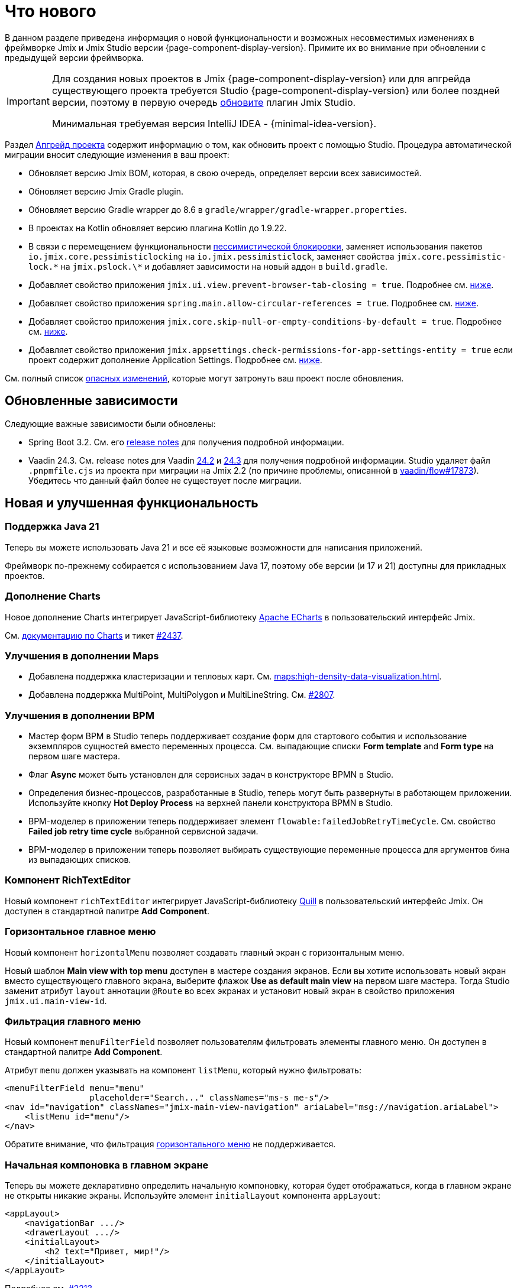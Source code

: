 = Что нового

В данном разделе приведена информация о новой функциональности и возможных несовместимых изменениях в фреймворке Jmix и Jmix Studio версии {page-component-display-version}. Примите их во внимание при обновлении с предыдущей версии фреймворка.

[IMPORTANT]
====
Для создания новых проектов в Jmix {page-component-display-version} или для апгрейда существующего проекта требуется Studio {page-component-display-version} или более поздней версии, поэтому в первую очередь xref:studio:update.adoc[обновите] плагин Jmix Studio.

Минимальная требуемая версия IntelliJ IDEA - {minimal-idea-version}.
====

Раздел xref:studio:project.adoc#upgrading-project[Апгрейд проекта] содержит информацию о том, как обновить проект с помощью Studio. Процедура автоматической миграции вносит следующие изменения в ваш проект:

* Обновляет версию Jmix BOM, которая, в свою очередь, определяет версии всех зависимостей.
* Обновляет версию Jmix Gradle plugin.
* Обновляет версию Gradle wrapper до 8.6 в `gradle/wrapper/gradle-wrapper.properties`.
* В проектах на Kotlin обновляет версию плагина Kotlin до 1.9.22.
* В связи с перемещением функциональности <<pessimistic-locking, пессимистической блокировки>>, заменяет использования пакетов `io.jmix.core.pessimisticlocking` на `io.jmix.pessimisticlock`, заменяет свойства `jmix.core.pessimistic-lock.\*` на `jmix.pslock.\*` и добавляет зависимости на новый аддон в `build.gradle`.
* Добавляет свойство приложения `jmix.ui.view.prevent-browser-tab-closing = true`. Подробнее см. <<browser-tab-closing-prevention,ниже>>.
* Добавляет свойство приложения `spring.main.allow-circular-references = true`. Подробнее см. <<circular-dependencies-between-spring-beans,ниже>>.
* Добавляет свойство приложения `jmix.core.skip-null-or-empty-conditions-by-default = true`. Подробнее см. <<handling-empty-conditions,ниже>>.
* Добавляет свойство приложения `jmix.appsettings.check-permissions-for-app-settings-entity = true` если проект содержит дополнение Application Settings. Подробнее см. <<security-in-application-settings,ниже>>.


См. полный список <<breaking-changes,опасных изменений>>, которые могут затронуть ваш проект после обновления.

[[updated-dependencies]]
== Обновленные зависимости

Следующие важные зависимости были обновлены:

* Spring Boot 3.2. См. его https://github.com/spring-projects/spring-boot/wiki/Spring-Boot-3.2-Release-Notes[release notes^] для получения подробной информации.

* Vaadin 24.3. См. release notes для Vaadin https://github.com/vaadin/platform/releases/tag/24.2.0[24.2^] и https://github.com/vaadin/platform/releases/tag/24.3.0[24.3^] для получения подробной информации. Studio удаляет файл `.pnpmfile.cjs` из проекта при миграции на Jmix 2.2 (по причине проблемы, описанной в https://github.com/vaadin/flow/issues/17873[vaadin/flow#17873^]). Убедитесь что данный файл более не существует после миграции.

[[new-features]]
== Новая и улучшенная функциональность

[[java-21]]
=== Поддержка Java 21

Теперь вы можете использовать Java 21 и все её языковые возможности для написания приложений.

Фреймворк по-прежнему собирается с использованием Java 17, поэтому обе версии (и 17 и 21) доступны для прикладных проектов.

[[charts-add-on]]
=== Дополнение Charts

Новое дополнение Charts интегрирует JavaScript-библиотеку https://echarts.apache.org[Apache ECharts^] в пользовательский интерфейс Jmix.

См. xref:charts:index.adoc[документацию по Charts] и тикет https://github.com/jmix-framework/jmix/issues/2437#issuecomment-1926905380[#2437^].

[[maps-improvements]]
=== Улучшения в дополнении Maps

* Добавлена поддержка кластеризации и тепловых карт. См. xref:maps:high-density-data-visualization.adoc[].

* Добавлена поддержка MultiPoint, MultiPolygon и MultiLineString. См. https://github.com/jmix-framework/jmix/issues/2807#issuecomment-1919332115[#2807^].

[[bpm-improvements]]
=== Улучшения в дополнении BPM

* Мастер форм BPM в Studio теперь поддерживает создание форм для стартового события и использование экземпляров сущностей вместо переменных процесса. См. выпадающие списки *Form template* and *Form type* на первом шаге мастера.

* Флаг *Async* может быть установлен для сервисных задач в конструкторе BPMN в Studio.

* Определения бизнес-процессов, разработанные в Studio, теперь могут быть развернуты в работающем приложении. Используйте кнопку *Hot Deploy Process* на верхней панели конструктора BPMN в Studio.

* BPM-моделер в приложении теперь поддерживает элемент `flowable:failedJobRetryTimeCycle`. См. свойство *Failed job retry time cycle* выбранной сервисной задачи.

* BPM-моделер в приложении теперь позволяет выбирать существующие переменные процесса для аргументов бина из выпадающих списков.

[[rich-text-editor]]
=== Компонент RichTextEditor

Новый компонент `richTextEditor` интегрирует JavaScript-библиотеку https://quilljs.com[Quill^] в пользовательский интерфейс Jmix. Он доступен в стандартной палитре *Add Component*.

[[horizontal-main-menu]]
=== Горизонтальное главное меню

Новый компонент `horizontalMenu` позволяет создавать главный экран с горизонтальным меню.

Новый шаблон *Main view with top menu* доступен в мастере создания экранов. Если вы хотите использовать новый экран вместо существующего главного экрана, выберите флажок *Use as default main view* на первом шаге мастера. Тогда Studio заменит атрибут `layout` аннотации `@Route` во всех экранах и установит новый экран в свойство приложения `jmix.ui.main-view-id`.

[[filtering-main-menu]]
=== Фильтрация главного меню

Новый компонент `menuFilterField` позволяет пользователям фильтровать элементы главного меню. Он доступен в стандартной палитре *Add Component*.

Атрибут `menu` должен указывать на компонент `listMenu`, который нужно фильтровать:

[source,xml,indent=0]
----
<menuFilterField menu="menu"
                 placeholder="Search..." classNames="ms-s me-s"/>
<nav id="navigation" classNames="jmix-main-view-navigation" ariaLabel="msg://navigation.ariaLabel">
    <listMenu id="menu"/>
</nav>
----

Обратите внимание, что фильтрация <<horizontal-main-menu,горизонтального меню>> не поддерживается.

[[initial-layout-in-main-view]]
=== Начальная компоновка в главном экране

Теперь вы можете декларативно определить начальную компоновку, которая будет отображаться, когда в главном экране не открыты никакие экраны. Используйте элемент `initialLayout` компонента `appLayout`:

[source,xml]
----
<appLayout>
    <navigationBar .../>
    <drawerLayout .../>
    <initialLayout>
        <h2 text="Привет, мир!"/>
    </initialLayout>
</appLayout>
----

Подробнее см. https://github.com/jmix-framework/jmix/issues/2213[#2213^].

[[data-grid-enhancements]]
=== Улучшения таблицы данных

[[data-grid-handling-double-click]]
==== Обработка двойного щелчка

Компонент xref:flow-ui:vc/components/dataGrid.adoc[] теперь обрабатывает двойной щелчок в экранах списка: он либо открывает экран деталей, либо, в режиме поиска, завершает выбор. Подробнее см. https://github.com/jmix-framework/jmix/issues/2582[#2582^].

[[data-grid-url-parameters-for-filterin-column-headers]]
==== Параметры URL для фильтра в заголовках столбцов

Фильтр в заголовке столбцов xref:flow-ui:vc/components/dataGrid.adoc[] теперь может отражаться в URL для предоставления глубокой ссылки и сохранения состояния экрана при переходе к экрану деталей и обратно.

Используйте элемент `dataGridFilter` фасета xref:flow-ui:facets/urlQueryParameters.adoc[], указывающий на таблицу данных:

[source,xml,indent=0]
----
<facets>
    <urlQueryParameters>
        <dataGridFilter component="usersDataGrid"/>
    </urlQueryParameters>
</facets>
<layout>
    <dataGrid id="usersDataGrid" dataContainer="usersDc">
        <columns>
            <column property="username" filterable="true" resizable="false" autoWidth="true"/>
----

[[data-grid-column-visibility-control]]
==== Управление видимостью колонок

Новый компонент `gridColumnVisibility` позволяет пользователям скрывать и показывать колонки таблицы данных. Он состоит из кнопки и выпадающего меню со списком колонок.

Пример использования:

[source,xml,indent=0]
----
<hbox id="buttonsPanel" classNames="buttons-panel">
    <!-- ... -->
    <gridColumnVisibility icon="COG" themeNames="icon"
                          dataGrid="usersDataGrid" exclude="picture"/>
</hbox>
<dataGrid id="usersDataGrid" dataContainer="usersDc">
    <columns resizable="true">
        <column key="picture" sortable="false" flexGrow="0" resizable="false"/>
        <column property="username"/>
        <column property="firstName"/>
----

[[collection-properties-in-generic-filter]]
=== Свойства-коллекции в универсальном фильтре

Компонент xref:flow-ui:vc/components/genericFilter.adoc[] теперь позволяет создавать условия для свойств-коллекций (ссылок с отношением "один ко многим").

Например, в xref:tutorial:index.adoc#data-model[приложении Onboarding], вы можете фильтровать пользователей по свойству `steps` и его вложенным свойствам: `steps.dueDate`, `steps.step.name` и т.д. Хранилище данных с доступом через JPA автоматически создаст соответствующий JPQL-запрос с условием `join`. Ранее это можно было сделать только путем определения xref:flow-ui:vc/components/genericFilter.adoc#jpql-conditions[JPQL-условия] вручную.

Подробнее см. https://github.com/jmix-framework/jmix/issues/518#issuecomment-1860205607[#518^].

[[sending-events-to-all-user-sessions]]
=== Отправка событий всем сессиям пользователя

Теперь у бина `UiEventPublisher` есть метод `publishEventForUsers()`, который принимает экземпляр события и коллекцию имен пользователей. Этот метод позволяет отправлять события в сеансы определенных пользователей, независимо от того, подключены ли они к тому же серверу или к разным серверам в кластере.

Пример отправки события пользователю `alice`:

[source,java,indent=0]
----
public class DepartmentListView extends StandardListView<Department> {
    @Autowired
    private UiEventPublisher uiEventPublisher;

    @Subscribe(id = "sendEventBtn", subject = "clickListener")
    public void onSendEventBtnClick(final ClickEvent<JmixButton> event) {
        uiEventPublisher.publishEventForUsers(new MyUiEvent(this), List.of("alice"));
    }

    public static class MyUiEvent extends ApplicationEvent {

        public MyUiEvent(Object source) {
            super(source);
        }
    }
}
----

Пример слушателя событий:

[source,java,indent=0]
----
public class MainView extends StandardMainView {
    @Autowired
    private Notifications notifications;

    @EventListener
    public void onMyUiEvent(DepartmentListView.MyUiEvent event) {
        notifications.show("Event received");
    }
}
----

Если второй аргумент метода `publishEventForUsers()` равен null, событие отправляется всем подключенным пользователям.

Подробнее см. https://github.com/jmix-framework/jmix/issues/1235#issuecomment-1820550454[#1235^].

[[improved-save-performance]]
=== Улучшена производительность сохранения

Теперь отредактированная сущность по умолчанию не перезагружается после действия save-and-close, если экран деталей был открыт через навигацию, потому что в этом случае экран списка все равно перезагружает весь список. Это улучшает производительность для сложных экранов, загружающих и сохраняющих большие графы объектов.

Вы можете явно контролировать перезагрузку сохраненных экземпляров, используя метод `setReloadSaved()` интерфейса `DetailView`, например:

[source,java]
----
@Subscribe
public void onInit(final InitEvent event) {
    setReloadSaved(true);
}
----

См. <<detailview-and-datacontext-interfaces,возможно опасные изменения>> и https://github.com/jmix-framework/jmix/issues/1725[#1725^] для получения дополнительной информации.

[[reduced-build-time]]
=== Сокращено время сборки

Теперь процесс сборки пропускает этап модификации байткода (enhancing) сущностей, если они не были изменены с момента последней сборки. Это значительно сокращает время сборки для проектов с большой моделью данных.

Например, если вы запустили сборку проекта, а затем модифицировали контроллер экрана и снова запустили сборку, вы должны увидеть следующее сообщение в консоли: `Entities enhancing was skipped, because entity classes haven't been changed since the last build`.

Чтобы отключить это поведение и запускать модификацию байткода всех сущностей при каждой компиляции, добавьте следующую конфигурацию в `build.gradle`:

[source,groovy]
----
jmix {
    entitiesEnhancing {
        skipUnmodifiedEntitiesEnhancing = false
    }
}
----

[[studio-improvements]]
=== Улучшения в Studio

[IMPORTANT]
====
Начиная с версии Jmix Studio 2.2, премиальные RAD-функции доступны без активной подписки для небольших проектов, в которых число сущностей и ролей не превышает 10.
====

[[code-snippets]]
==== Сниппеты кода

В Studio теперь доступны новые xref:studio:code-snippets.adoc[сниппеты] для функционала xref:bpm:index.adoc[BPM], xref:reports:index.adoc[Отчетов], xref:notifications:index.adoc[Уведомлений] и xref:email:index.adoc[Отправки электронной почты], если соответствующие дополнения включены в проект.

[[adding-components-using-wizards]]
==== Добавление компонентов с помощью мастеров

Действие *Add Component* в xref:studio:view-designer.adoc[] теперь имеет две вкладки:

* Вкладка *From Palette* показывает палитру компонентов, как и раньше;

* Вкладка *Using Wizard* содержит мастера, которые помогают решать сложные задачи, связанные с пользовательским интерфейсом. Например, мастер *Edit entity attributes* создает `formLayout` с полями для выбранных атрибутов сущности и контейнер данных с соответствующим фетч-планом.
+
Список мастеров зависит от содержимого текущего экрана: например, если экран уже содержит `dataGrid`, то доступен мастер *Add column to DataGrid*.

[[link-to-ui-component-documentation]]
==== Ссылка на документацию по UI-компоненту

Панель инспектора окна инструментов Jmix UI теперь показывает ссылку на документацию по выбранному компоненту UI. См. значок вопроса рядом с типом компонента.

Та же ссылка доступна как элемент *Jmix Documentation* в контекстном меню иерархии компонентов.

[[test-scaffolding]]
==== Генерация классов тестов

Studio теперь отображает элемент *Tests* в окне инструментов Jmix. Двойной щелчок на этом элементе открывает дерево *Project* в папке `src/test/java`.

Действия *New -> Advanced -> Integration Test* и *New -> Advanced -> UI Integration Test* позволяют быстро создавать классы для тестирования xref:testing:integration-tests.adoc[бизнес-логики] и xref:testing:ui-integration-tests.adoc[экранов].

[[breaking-changes]]
== Опасные изменения

[[browser-tab-closing-prevention]]
=== Предотвращение закрытия вкладки браузера

Функциональность предотвращения случайного закрытия вкладки браузера, https://docs.jmix.ru/jmix/2.0/whats-new/index.html#preventing-browser-tab-closing[введенная^] в версии 2.0, теперь по умолчанию отключена. Ее можно включить для конкретного экрана методом `setPreventBrowserTabClosing(true)`, или глобально для всего приложения с помощью следующего свойства:

[source,properties]
----
jmix.ui.view.prevent-browser-tab-closing = true
----

[[circular-dependencies-between-spring-beans]]
=== Циклические зависимости между бинами Spring

Ранее циклические зависимости между бинами Spring были разрешены в Jmix на уровне фреймворка.

Jmix 2.2 больше не имеет циклических зависимостей и по умолчанию не разрешает их в прикладных проектах.

Есть вероятность того, что ваш проект содержит циклические зависимости между своими бинами, поэтому процедура миграции Studio автоматически добавляет следующее свойство в проект:

[source,properties]
----
spring.main.allow-circular-references = true
----

Мы рекомендуем вам удалить это свойство и попробовать запустить приложение. Если произойдет ошибка инициализации, то либо переработайте свои бины, чтобы устранить циклические зависимости, либо верните данное свойство.

Подробнее см. https://github.com/jmix-framework/jmix/issues/287[#287^].

[[handling-empty-conditions]]
=== Обработка пустых условий

Ранее xref:data-access:data-manager.adoc#load-by-conditions[условия по свойствам] преобразовывались в true если параметр условия был пуст (null, пустая строка или пустая коллекция).

Начиная с Jmix 2.2, null или пустой параметр не приводит к пропуску условия. Для примера рассмотрим следующий код:

[source,java]
----
dataManager.load(User.class)
    .condition(PropertyCondition.contains("email", null))
    .list();
----

В Jmix 2.1 и ранее он выполнял следующий SQL:

[source,sql]
----
SELECT ID, ACTIVE, EMAIL, <...> FROM USER_
----

В Jmix 2.2 по умолчанию он выполняет следующий SQL и передает `null` в качестве значения параметра:

[source,sql]
----
SELECT ID, ACTIVE, EMAIL, <...> FROM USER_ WHERE EMAIL LIKE ?
----

В результате, в Jmix 2.1 возвращается список всех пользователей, а в Jmix 2.2 результирующий список будет пуст.

Чтобы вернуть предыдущее поведение, установите следующее свойство приложения:

[source,properties]
----
jmix.core.skip-null-or-empty-conditions-by-default = true
----

Процедура миграции Studio автоматически добавляет это свойство в ваш проект.

В качестве альтернативы, вы можете пропустить пустые параметры для конкретных условий:

[source,java]
----
dataManager.load(User.class)
    .condition(PropertyCondition.contains("email", null).skipNullOrEmpty())
    .list();
----

Подробнее см. https://github.com/jmix-framework/jmix/issues/2490[#2490^].

[[noResultException]]
=== NoResultException

Исключение `io.jmix.core.NoResultException` теперь выбрасывается вместо `java.lang.IllegalStateException`, если метод `one()` xref:data-access:data-manager.adoc#load-by-id[fluent API загрузки сущностей] DataManager не нашел ни одного экземпляра. См. https://github.com/jmix-framework/jmix/issues/2682[#2682^].

[[pessimistic-locking]]
=== Пессимистическая блокировка

Функция пессимистическая блокировки была выделена в xref:pessimistic-lock:index.adoc[дополнение].

Пакет `io.jmix.core.pessimisticlocking` переименован в `io.jmix.pessimisticlocking`.

Следующие свойства приложения были изменены:

* `jmix.core.pessimistic-lock.use-default-quartz-configuration` -> `jmix.pslock.use-default-quartz-configuration`
* `jmix.core.pessimistic-lock.expiration-cron` -> `jmix.pslock.expiration-cron`

Процедура миграции Studio автоматически добавляет зависимости в ваш `build.gradle` и изменяет импорты и имена свойств.

Подробнее см. https://github.com/jmix-framework/jmix/issues/1958#issuecomment-1792291873[#1958^].

[[validation-in-file-upload-fields]]
=== Валидация в полях загрузки файлов

Метод `isInvalid()` компонентов xref:flow-ui:vc/components/fileUploadField.adoc[] и xref:flow-ui:vc/components/fileStorageUploadField.adoc[] теперь не вызывает валидацию, а только проверяет валидное состояние поля. См. https://github.com/jmix-framework/jmix/issues/2821[#2821^].

[[action-shortcuts]]
=== Сочетания клавиш действий

Клавиатурные сочетания действий, назначенных компонентам типа xref:flow-ui:vc/components/button.adoc[] или xref:flow-ui:vc/components/dataGrid.adoc[] теперь обрабатываются иначе. Подробнее см. https://github.com/jmix-framework/jmix/issues/1758#issuecomment-1859722867[#1758^].

[[security-in-application-settings]]
=== Проверка прав в Application Settings

Дополнение xref:appsettings:index.adoc[] теперь не требует наличия прав на сущность `AppSettingsEntity` для работы с настройками через бин `AppSettings`.

Чтобы вернуть предыдущее поведение,  установите следующее свойство приложения:

[source,properties]
----
jmix.appsettings.check-permissions-for-app-settings-entity = true
----

Процедура миграции Studio автоматически добавляет это свойство в ваш проект.

Подробнее см. https://github.com/jmix-framework/jmix/issues/2710[#2710^].

[[security-views]]
=== Экраны подсистемы безопасности

Компоновка стандартных экранов управления ресурсными ролями и ролями уровня строк была изменена для улучшения удобства использования. См. https://github.com/jmix-framework/jmix/issues/2519[#2519^].

Если вы расширили эти экраны в своем проекте, вам может потребоваться изменить свой код.

[[detailview-and-datacontext-interfaces]]
=== Интерфейсы DetailView и DataContext

Следующие методы были добавлены в интерфейсы в процессе реализации задачи <<improved-save-performance,улучшения производительности сохранения>>:

* `DataContext.save(boolean reloadSaved)`
* `DetailView.isReloadSaved()`
* `DetailView.setReloadSaved(boolean reloadSaved)`

Вам может понадобиться изменить свой код, если вы напрямую реализовали эти интерфейсы.

Кроме того, метод `DataContext.PostSaveEvent.getSavedInstances()` теперь возвращает пустую коллекцию, если сущности не были перезагружены. Это можно определить с помощью нового метода `DataContext.PostSaveEvent.isEntitiesReloaded()`.

[[dto-entities-in-standard-views]]
=== DTO-сущности в стандартных экранах

Фреймворк теперь не делает различий между JPA и DTO-сущностями при навигации к экрану деталей: он так же передает идентификатор сущности в параметре URL. Предполагается, что экран деталей для DTO-сущности получит этот идентификатор и загрузит экземпляр сущности из некоторого хранилища данных, используя делегат загрузки. Если вместо идентификатора передается константа `"new"`, экран создает новый экземпляр.

Если вместо идентификатора передается вся сущность (например, при открытии в диалоговом окне), для определения режима (редактирования или создания) используется метод `EntityStates.isNew()`. Следовательно, важно установить сущность в состояние "не новая" после загрузки ее из хранилища данных. Для сущности DTO это можно сделать с помощью нового метода `EntityStates.setNew()`, для сущности JPA это делается стандартной реализацией хранилища данных JPA.

Если редактируемую сущность не нужно повторно загружать из хранилища перед установкой в контейнер данных, вызовите `setReloadEdited(false)` в конструкторе экрана деталей или обработчике события `InitEvent`. Это требуется в случае DTO-сущностей, существующих исключительно в памяти и не отображенных напрямую на внешние данные.

См. https://github.com/jmix-framework/jmix/issues/2788#issuecomment-1926273160[#2788^] для получения дополнительной информации и рекомендаций, и проект https://github.com/jmix-framework/jmix-samples-2/tree/main/external-data-sample#readme[External Data Sample^] для примера кода.

[[maps-api]]
=== API дополнения Maps

Следующие изменения произведены в дополнении xref:maps:index.adoc[]:

* `io.jmix.mapsflowui.kit.component.model.style.text.Padding` перемещен в пакет `io.jmix.mapsflowui.kit.component.model`. См. https://github.com/jmix-framework/jmix/issues/2822[#2822^].
* Метод `addStyles()` классов `Feature`, `PointFeature`, `MarkerFeature`, `LineStringFeature`, `PolygonFeature` теперь возвращает `void`. Используйте вместо него метод `withStyles()`, если вам нужно вернуть экземпляр feature. См. https://github.com/jmix-framework/jmix/issues/2807[#2807^].
* Метод `addStyles()` класса `VectorLayer` теперь возвращает `void`. Используйте вместо него метод `withStyles()`, если вам нужно вернуть экземпляр слоя. Кроме того, переименованы методы: `isDeclutter()` -> `getDeclutter()`, `isUpdateWhileAnimating()` -> `getUpdateWhileAnimating()`. См. https://github.com/jmix-framework/jmix/issues/2790[#2790^].
* Метод `addPointStyles()` класса `ClusterSource` теперь возвращает `void`. Используйте вместо него метод `withPointStyles()`, если вам нужно вернуть экземпляр источника. См. https://github.com/jmix-framework/jmix/issues/2790[#2790^].
* В классе `Layer` метод `isVisible()` переименован в `getVisible()`. См. https://github.com/jmix-framework/jmix/issues/2790[#2790^].
* Тип свойств зума в классах `VectorLayer`, `TileLayer`, `ImageLayer` и `GeoMapView` изменен с `Integer` на `Double`. См. https://github.com/jmix-framework/jmix/issues/2701[#2701^].

[[changelog]]
== Список изменений

* Решенные проблемы в Jmix Framework:

** https://github.com/jmix-framework/jmix/issues?q=is%3Aclosed+milestone%3A2.2.1[2.2.1^]
** https://github.com/jmix-framework/jmix/issues?q=is%3Aclosed+milestone%3A2.2.0[2.2.0^]

* Решенные проблемы в Jmix Studio:

** https://youtrack.jmix.io/issues/JST?q=Fixed%20in%20builds:%202.2.0,-2.1.*%20Affected%20versions:%20-SNAPSHOT[2.2.0^]
** https://youtrack.jmix.io/issues/JST?q=Fixed%20in%20builds:%202.2.1[2.2.1^]
